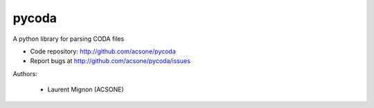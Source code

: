 pycoda
======

.. image:: https://badge.fury.io/py/pycoda.svg?
    :target: http://badge.fury.io/py/pycoda
.. image:: https://travis-ci.org/acsone/pycoda.svg?branch=master
    :target: https://travis-ci.org/acsone/pycoda
.. image:: https://coveralls.io/repos/acsone/pycoda/badge.png?branch=master 
    :target: https://coveralls.io/r/acsone/pycoda?branch=master
.. image:: https://pypip.in/license/pycoda/badge.svg
    :target: https://pypi.python.org/pypi/pycoda/
    :alt: License

A python library for parsing CODA files

- Code repository: http://github.com/acsone/pycoda
- Report bugs at http://github.com/acsone/pycoda/issues

Authors:

 * Laurent Mignon (ACSONE)


